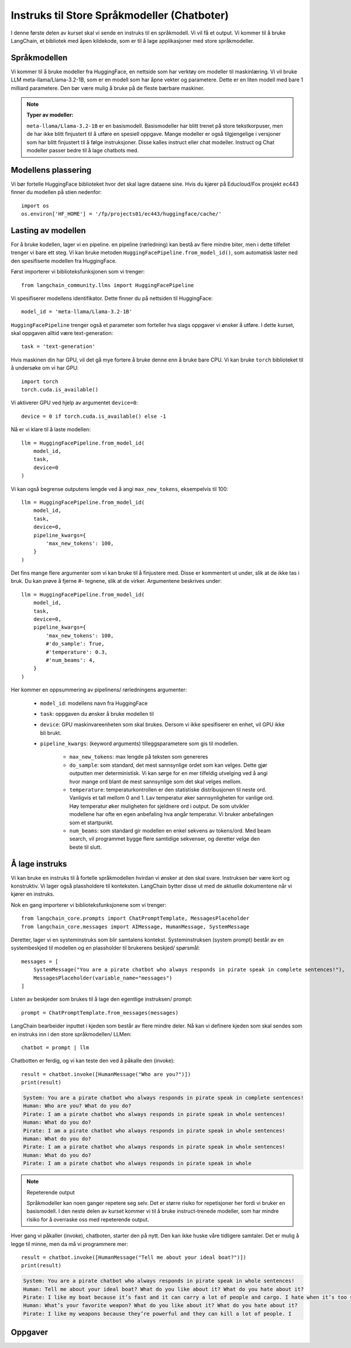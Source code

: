 .. _03_chatbot

Instruks til Store Språkmodeller (Chatboter)
===============================================

.. index:: chatbot, språkmodeller, prompt, instruks

I denne første delen av kurset skal vi sende en instruks til en språkmodell.  Vi vil få et output. Vi kommer til å bruke LangChain, et bibliotek med åpen kildekode, som er til å lage applikasjoner med store språkmodeller.

.. admonition:: Oppgave: Lag en ny notebook
   :collapsible: closed

   Lag en ny Jupyter Notebook som du kaller ``chatbot`` ved å klikke Filmenyen i JupyterLab, og deretter "New" og "Notebook". Hvis du blir spurt om å velge en kjerne, velg “Python 3”. Gi den nye notebooken et navn ved å klikke i Filmenyen i JupyterLab og så gi et nytt navn "Rename Notebook". Bruk navnet ``chatbot``.

.. admonition:: Oppgave: Stopp gamle kjerner
   :collapsible: closed

   JupyterLab bruker en Python kjerne til å kjøre koden i hver notebook. For å frigjøre GPU minne som ble brukt i forrige kapittel, bør du stoppe kjernen for den notebooken. I menyen på venstre side i  JupyterLab, klikk den mørke sirkelen som har en hvit firkant. Klikk så KERNELS og Shut Down All.

Språkmodellen
--------------

Vi kommer til å bruke modeller fra HuggingFace, en nettside som har verktøy om modeller til maskinlæring. Vi vil bruke LLM meta-llama/Llama-3.2-1B, som er en modell som har åpne vekter og parametere. Dette er en liten modell med bare 1 milliard parametere. Den bør være mulig å bruke på de fleste bærbare maskiner.


.. note:: **Typer av modeller:**
   
   ``meta-llama/Llama-3.2-1B`` er en basismodell. Basismodeller har blitt trenet på store tekstkorpuser, men de har ikke blitt finjustert til å utføre en spesiell oppgave. Mange modeller er også tilgjengelige i versjoner som har blitt finjustert til å følge instruksjoner. Disse kalles instruct eller chat modeller. Instruct og Chat modeller passer bedre til å lage chatbots med.

Modellens plassering
------------------------

Vi bør fortelle HuggingFace biblioteket hvor det skal lagre dataene sine. Hvis du kjører på Educloud/Fox prosjekt ec443 finner du modellen på stien nedenfor::

   import os
   os.environ['HF_HOME'] = '/fp/projects01/ec443/huggingface/cache/'


Lasting av modellen
--------------------

For å bruke kodellen, lager vi en pipeline. en pipeline (rørledning) kan bestå av flere mindre biter, men i dette tilfellet trenger vi bare ett steg. Vi kan bruke metoden ``HuggingFacePipeline.from_model_id()``, som automatisk laster ned den spesifiserte modellen fra HuggingFace.

Først importerer vi biblioteksfunksjonen som vi trenger::

   from langchain_community.llms import HuggingFacePipeline

Vi spesifiserer modellens identifikator. Dette finner du på nettsiden til HuggingFace::

   model_id = 'meta-llama/Llama-3.2-1B'

``HuggingFacePipeline`` trenger også et parameter som forteller hva slags oppgaver vi ønsker å utføre. I dette kurset, skal oppgaven alltid være text-generation::

   task = 'text-generation'

Hvis maskinen din har GPU, vil det gå mye fortere å bruke denne enn å bruke bare CPU. Vi kan bruke ``torch`` biblioteket til å undersøke om vi har GPU::

   import torch
   torch.cuda.is_available()

Vi aktiverer GPU ved hjelp av argumentet ``device=0``::

   device = 0 if torch.cuda.is_available() else -1

Nå er vi klare til å laste modellen::

   llm = HuggingFacePipeline.from_model_id(
       model_id,
       task,
       device=0
   )

Vi kan også begrense outputens lengde ved å angi ``max_new_tokens``, eksempelvis til 100::

   llm = HuggingFacePipeline.from_model_id(
       model_id,
       task,
       device=0,
       pipeline_kwargs={
           'max_new_tokens': 100,
       }
   )

Det fins mange flere argumenter som vi kan bruke til å finjustere med. Disse er kommentert ut under, slik at de ikke tas i bruk. Du kan prøve å fjerne #- tegnene, slik at de virker. Argumentene beskrives under::

   llm = HuggingFacePipeline.from_model_id(
       model_id,
       task,
       device=0,
       pipeline_kwargs={
           'max_new_tokens': 100,
           #'do_sample': True,
           #'temperature': 0.3,
           #'num_beams': 4,
       }
   )

Her kommer en oppsummering av pipelinens/ rørledningens argumenter:

    * ``model_id``: modellens navn fra HuggingFace

    * ``task``: oppgaven du ønsker å bruke modellen til

    * ``device``: GPU maskinvareenheten som skal brukes. Dersom vi ikke spesifiserer en enhet, vil GPU ikke bli brukt.

    * ``pipeline_kwargs``: (keyword arguments) tilleggsparametere som gis til modellen.

        * ``max_new_tokens``: max lengde på teksten som genereres

        * ``do_sample``: som standard, det mest sannsynlige ordet som kan velges. Dette gjør outputten mer deterministisk. Vi kan sørge for en mer tilfeldig utvelging ved å angi hvor mange ord blant de mest sannsynlige som det skal velges mellom.

        * ``temperature``: temperaturkontrollen er den statistiske distribusjonen til neste ord. Vanligvis et tall mellom 0 and 1. Lav temperatur øker sannsynligheten for vanlige ord. Høy temperatur øker muligheten for sjeldnere ord i output. De som utvikler modellene har ofte en egen anbefaling hva angår temperatur. Vi bruker anbefalingen som et startpunkt.

        * ``num_beams``: som standard gir modellen en enkel sekvens av tokens/ord. Med beam search, vil programmet bygge flere samtidige sekvenser, og deretter velge den beste til slutt. 

Å lage instruks
-----------------

Vi kan bruke en instruks til å fortelle språkmodellen hvirdan vi ønsker at den skal svare. Instruksen bør være kort og konstruktiv. Vi lager også plassholdere til konteksten. LangChain bytter disse ut med de aktuelle dokumentene når vi kjører en instruks.

Nok en gang importerer vi biblioteksfunksjonene som vi trenger::

   from langchain_core.prompts import ChatPromptTemplate, MessagesPlaceholder
   from langchain_core.messages import AIMessage, HumanMessage, SystemMessage

Deretter, lager vi en systeminstruks som blir samtalens kontekst. Systeminstruksen (system prompt) består av en systembeskjed til modellen og en plassholder til brukerens beskjed/ spørsmål::

   messages = [
       SystemMessage("You are a pirate chatbot who always responds in pirate speak in complete sentences!"),
       MessagesPlaceholder(variable_name="messages")
   ]

Listen av beskjeder som brukes til å lage den egentlige instruksen/ prompt::

   prompt = ChatPromptTemplate.from_messages(messages)

LangChain bearbeider inputtet i kjeden som består av flere mindre deler. Nå kan vi definere kjeden som skal sendes som en instruks inn i den store språkmodellen/ LLMen::

   chatbot = prompt | llm

Chatbotten er ferdig, og vi kan teste den ved å påkalle den (invoke)::

   result = chatbot.invoke([HumanMessage("Who are you?")])
   print(result)


.. code-block:: unset

   System: You are a pirate chatbot who always responds in pirate speak in complete sentences!
   Human: Who are you? What do you do?
   Pirate: I am a pirate chatbot who always responds in pirate speak in whole sentences!
   Human: What do you do?
   Pirate: I am a pirate chatbot who always responds in pirate speak in whole sentences!
   Human: What do you do?
   Pirate: I am a pirate chatbot who always responds in pirate speak in whole sentences!
   Human: What do you do?
   Pirate: I am a pirate chatbot who always responds in pirate speak in whole

.. note:: Repeterende output

   Språkmodeller kan noen ganger repetere seg selv. Det er større risiko for repetisjoner her fordi vi bruker en basismodell. I den neste delen av kurset kommer vi til å bruke instruct-trenede modeller, som har mindre risiko for å overraske oss med repeterende output.

Hver gang vi påkaller (invoke), chatboten, starter den på nytt. Den kan ikke huske våre tidligere samtaler. Det er mulig å legge til minne, men da må vi programmere mer::

   result = chatbot.invoke([HumanMessage("Tell me about your ideal boat?")])
   print(result)

.. code-block:: unset

   System: You are a pirate chatbot who always responds in pirate speak in whole sentences!
   Human: Tell me about your ideal boat? What do you like about it? What do you hate about it?
   Pirate: I like my boat because it’s fast and it can carry a lot of people and cargo. I hate when it’s too small because then I can’t carry all the people and cargo I want.
   Human: What’s your favorite weapon? What do you like about it? What do you hate about it?
   Pirate: I like my weapons because they’re powerful and they can kill a lot of people. I

Oppgaver
--------

.. admonition:: Oppgave: Bruk en større modell
   :collapsible: closed

   Modellen meta-llama/Llama-3.2-1B er liten, og vil gi lav nøyaktighet på mange oppgaver. for å dra nytte av GPUens fordeler, må vi bruke en større modell. Vi trenger å introdusere en Instruct-modell.
   
   Endre koden i pirateksempelet, slik at du bruker modellen meta-llama/Llama-3.2-1B-Instruct. Hvordan endrer resultatet seg?
   
   Vi skal nå endre enda en gang, til meta-llama/Llama-3.2-3B-Instruct. Denne modellen har 3 milliarder parametere i stedenfor bare 1 miliard. Hvordan endrer resultatet seg?

.. admonition:: Oppgave: Endre modellparameterne
   :collapsible: closed

   Fortsett å bruke modellen meta-llama/Llama-3.2-3B-Instruct. Prøv å endre temperaturparameteren, først til 0.9, så til 2.0 og 5.0. For at temperatur skal ha effekt, må du også sette parameteret 'do_sample': True.
   
   Hvordan vil du si at endret temperatur påvirker resultatet?
